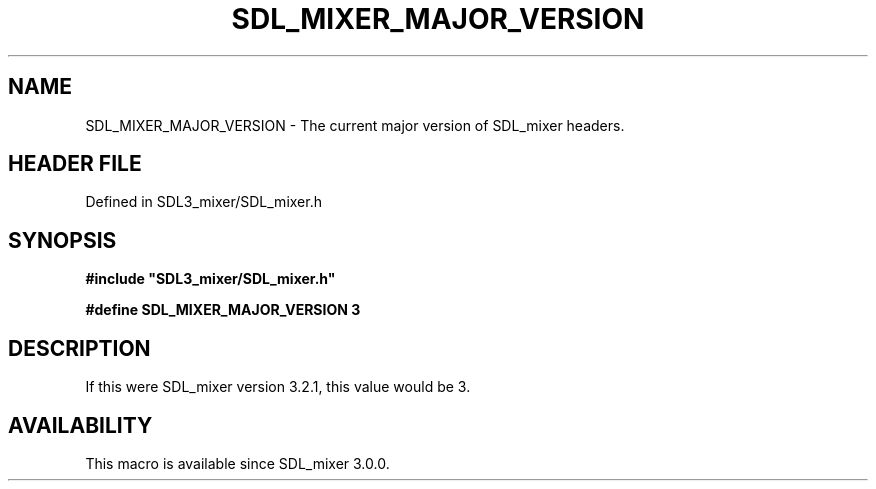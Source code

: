 .\" This manpage content is licensed under Creative Commons
.\"  Attribution 4.0 International (CC BY 4.0)
.\"   https://creativecommons.org/licenses/by/4.0/
.\" This manpage was generated from SDL_mixer's wiki page for SDL_MIXER_MAJOR_VERSION:
.\"   https://wiki.libsdl.org/SDL3_mixer/SDL_MIXER_MAJOR_VERSION
.\" Generated with SDL/build-scripts/wikiheaders.pl
.\"  revision 8c516fc
.\" Please report issues in this manpage's content at:
.\"   https://github.com/libsdl-org/sdlwiki/issues/new
.\" Please report issues in the generation of this manpage from the wiki at:
.\"   https://github.com/libsdl-org/SDL/issues/new?title=Misgenerated%20manpage%20for%20SDL_MIXER_MAJOR_VERSION
.\" SDL_mixer can be found at https://libsdl.org/projects/SDL_mixer/
.de URL
\$2 \(laURL: \$1 \(ra\$3
..
.if \n[.g] .mso www.tmac
.TH SDL_MIXER_MAJOR_VERSION 3 "SDL_mixer 3.1.0" "SDL_mixer" "SDL_mixer3 FUNCTIONS"
.SH NAME
SDL_MIXER_MAJOR_VERSION \- The current major version of SDL_mixer headers\[char46]
.SH HEADER FILE
Defined in SDL3_mixer/SDL_mixer\[char46]h

.SH SYNOPSIS
.nf
.B #include \(dqSDL3_mixer/SDL_mixer.h\(dq
.PP
.BI "#define SDL_MIXER_MAJOR_VERSION   3
.fi
.SH DESCRIPTION
If this were SDL_mixer version 3\[char46]2\[char46]1, this value would be 3\[char46]

.SH AVAILABILITY
This macro is available since SDL_mixer 3\[char46]0\[char46]0\[char46]

